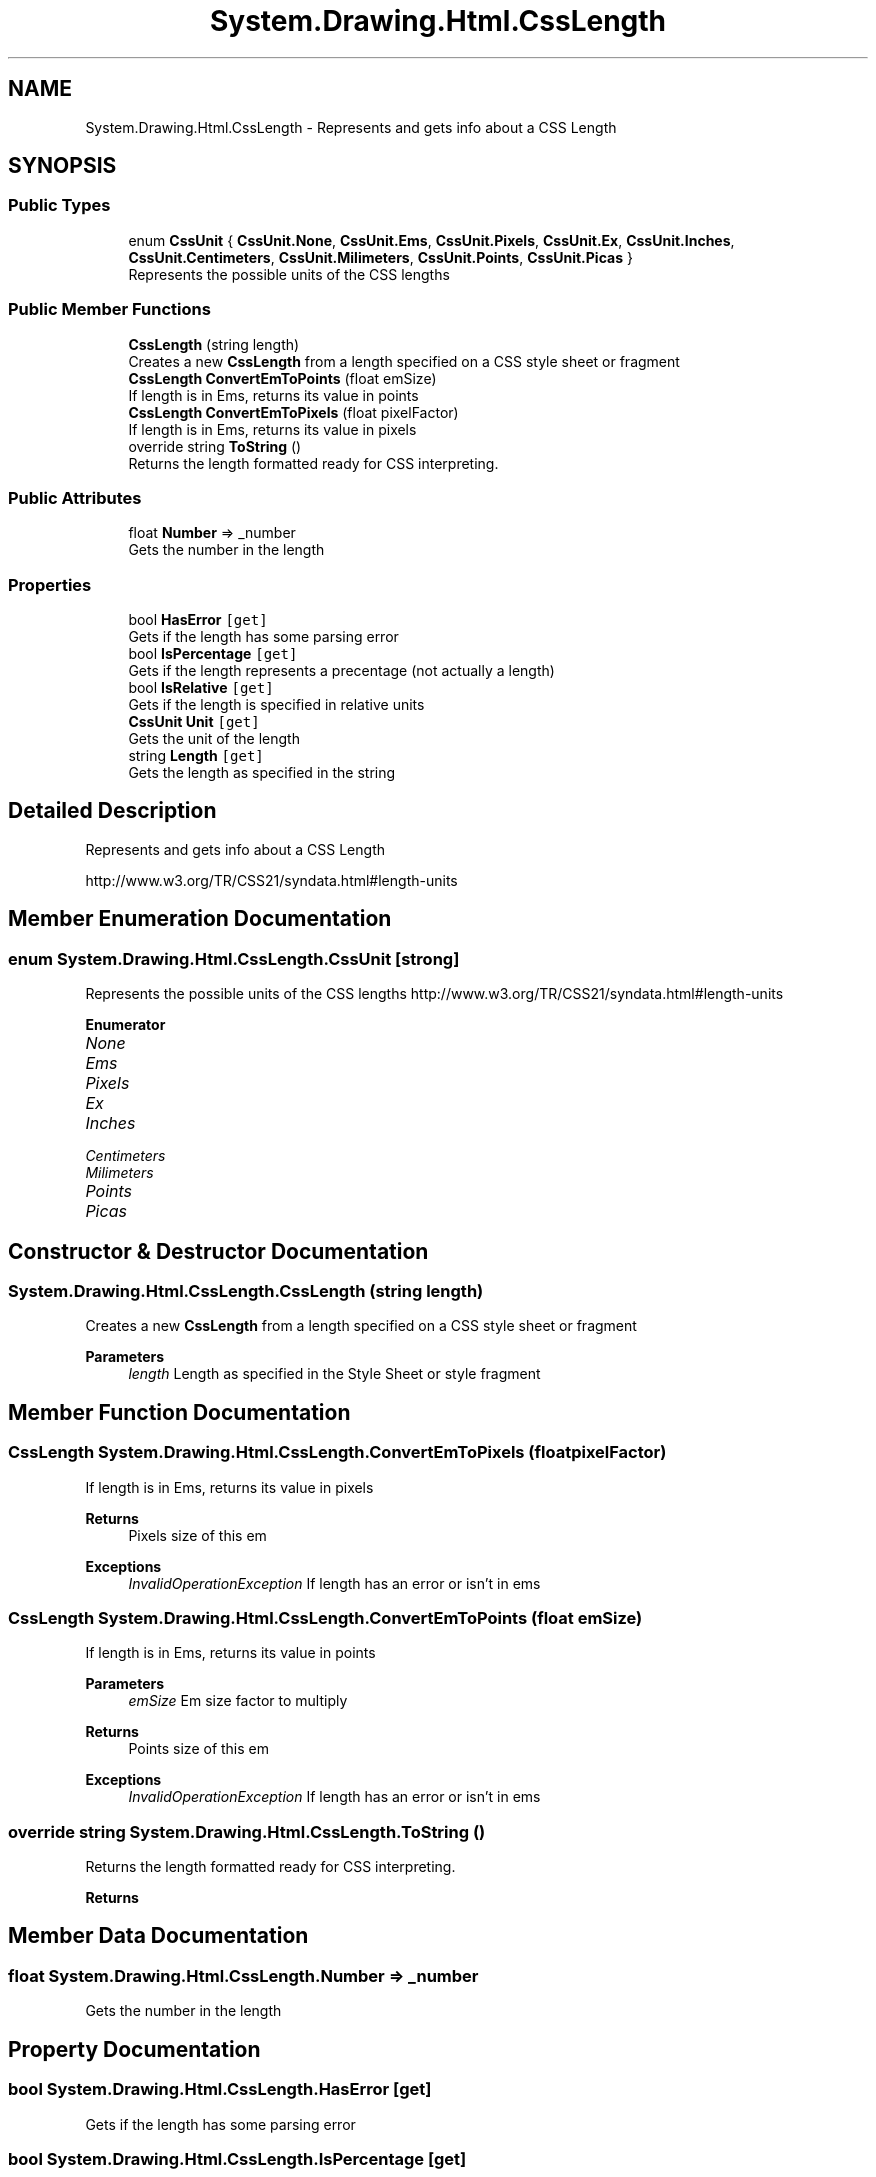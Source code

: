 .TH "System.Drawing.Html.CssLength" 3 "Mon Aug 31 2020" "JB.Toolkit" \" -*- nroff -*-
.ad l
.nh
.SH NAME
System.Drawing.Html.CssLength \- Represents and gets info about a CSS Length  

.SH SYNOPSIS
.br
.PP
.SS "Public Types"

.in +1c
.ti -1c
.RI "enum \fBCssUnit\fP { \fBCssUnit\&.None\fP, \fBCssUnit\&.Ems\fP, \fBCssUnit\&.Pixels\fP, \fBCssUnit\&.Ex\fP, \fBCssUnit\&.Inches\fP, \fBCssUnit\&.Centimeters\fP, \fBCssUnit\&.Milimeters\fP, \fBCssUnit\&.Points\fP, \fBCssUnit\&.Picas\fP }"
.br
.RI "Represents the possible units of the CSS lengths "
.in -1c
.SS "Public Member Functions"

.in +1c
.ti -1c
.RI "\fBCssLength\fP (string length)"
.br
.RI "Creates a new \fBCssLength\fP from a length specified on a CSS style sheet or fragment "
.ti -1c
.RI "\fBCssLength\fP \fBConvertEmToPoints\fP (float emSize)"
.br
.RI "If length is in Ems, returns its value in points "
.ti -1c
.RI "\fBCssLength\fP \fBConvertEmToPixels\fP (float pixelFactor)"
.br
.RI "If length is in Ems, returns its value in pixels "
.ti -1c
.RI "override string \fBToString\fP ()"
.br
.RI "Returns the length formatted ready for CSS interpreting\&. "
.in -1c
.SS "Public Attributes"

.in +1c
.ti -1c
.RI "float \fBNumber\fP => _number"
.br
.RI "Gets the number in the length "
.in -1c
.SS "Properties"

.in +1c
.ti -1c
.RI "bool \fBHasError\fP\fC [get]\fP"
.br
.RI "Gets if the length has some parsing error "
.ti -1c
.RI "bool \fBIsPercentage\fP\fC [get]\fP"
.br
.RI "Gets if the length represents a precentage (not actually a length) "
.ti -1c
.RI "bool \fBIsRelative\fP\fC [get]\fP"
.br
.RI "Gets if the length is specified in relative units "
.ti -1c
.RI "\fBCssUnit\fP \fBUnit\fP\fC [get]\fP"
.br
.RI "Gets the unit of the length "
.ti -1c
.RI "string \fBLength\fP\fC [get]\fP"
.br
.RI "Gets the length as specified in the string "
.in -1c
.SH "Detailed Description"
.PP 
Represents and gets info about a CSS Length 

http://www.w3.org/TR/CSS21/syndata.html#length-units 
.SH "Member Enumeration Documentation"
.PP 
.SS "enum \fBSystem\&.Drawing\&.Html\&.CssLength\&.CssUnit\fP\fC [strong]\fP"

.PP
Represents the possible units of the CSS lengths http://www.w3.org/TR/CSS21/syndata.html#length-units 
.PP
\fBEnumerator\fP
.in +1c
.TP
\fB\fINone \fP\fP
.TP
\fB\fIEms \fP\fP
.TP
\fB\fIPixels \fP\fP
.TP
\fB\fIEx \fP\fP
.TP
\fB\fIInches \fP\fP
.TP
\fB\fICentimeters \fP\fP
.TP
\fB\fIMilimeters \fP\fP
.TP
\fB\fIPoints \fP\fP
.TP
\fB\fIPicas \fP\fP
.SH "Constructor & Destructor Documentation"
.PP 
.SS "System\&.Drawing\&.Html\&.CssLength\&.CssLength (string length)"

.PP
Creates a new \fBCssLength\fP from a length specified on a CSS style sheet or fragment 
.PP
\fBParameters\fP
.RS 4
\fIlength\fP Length as specified in the Style Sheet or style fragment
.RE
.PP

.SH "Member Function Documentation"
.PP 
.SS "\fBCssLength\fP System\&.Drawing\&.Html\&.CssLength\&.ConvertEmToPixels (float pixelFactor)"

.PP
If length is in Ems, returns its value in pixels 
.PP
\fBReturns\fP
.RS 4
Pixels size of this em
.RE
.PP
\fBExceptions\fP
.RS 4
\fIInvalidOperationException\fP If length has an error or isn't in ems
.RE
.PP

.SS "\fBCssLength\fP System\&.Drawing\&.Html\&.CssLength\&.ConvertEmToPoints (float emSize)"

.PP
If length is in Ems, returns its value in points 
.PP
\fBParameters\fP
.RS 4
\fIemSize\fP Em size factor to multiply
.RE
.PP
\fBReturns\fP
.RS 4
Points size of this em
.RE
.PP
\fBExceptions\fP
.RS 4
\fIInvalidOperationException\fP If length has an error or isn't in ems
.RE
.PP

.SS "override string System\&.Drawing\&.Html\&.CssLength\&.ToString ()"

.PP
Returns the length formatted ready for CSS interpreting\&. 
.PP
\fBReturns\fP
.RS 4

.RE
.PP

.SH "Member Data Documentation"
.PP 
.SS "float System\&.Drawing\&.Html\&.CssLength\&.Number => _number"

.PP
Gets the number in the length 
.SH "Property Documentation"
.PP 
.SS "bool System\&.Drawing\&.Html\&.CssLength\&.HasError\fC [get]\fP"

.PP
Gets if the length has some parsing error 
.SS "bool System\&.Drawing\&.Html\&.CssLength\&.IsPercentage\fC [get]\fP"

.PP
Gets if the length represents a precentage (not actually a length) 
.SS "bool System\&.Drawing\&.Html\&.CssLength\&.IsRelative\fC [get]\fP"

.PP
Gets if the length is specified in relative units 
.SS "string System\&.Drawing\&.Html\&.CssLength\&.Length\fC [get]\fP"

.PP
Gets the length as specified in the string 
.SS "\fBCssUnit\fP System\&.Drawing\&.Html\&.CssLength\&.Unit\fC [get]\fP"

.PP
Gets the unit of the length 

.SH "Author"
.PP 
Generated automatically by Doxygen for JB\&.Toolkit from the source code\&.
